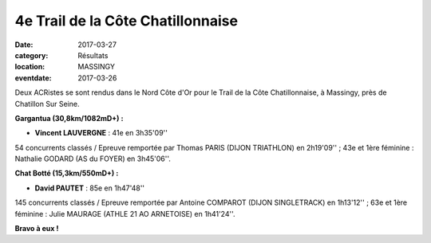 4e Trail de la Côte Chatillonnaise
==================================

:date: 2017-03-27
:category: Résultats
:location: MASSINGY
:eventdate: 2017-03-26

Deux ACRistes se sont rendus dans le Nord Côte d'Or pour le Trail de la Côte Chatillonnaise, à Massingy, près de Chatillon Sur Seine.

.. image:: http://assets.acr-dijon.org/cotechatillonnaise2017.JPG

**Gargantua (30,8km/1082mD+) :**

- **Vincent LAUVERGNE** : 41e en 3h35'09''

54 concurrents classés / Epreuve remportée par Thomas PARIS (DIJON TRIATHLON) en 2h19'09'' ; 43e et 1ère féminine : Nathalie GODARD (AS du FOYER) en 3h45'06''.

**Chat Botté (15,3km/550mD+) :**

- **David PAUTET** : 85e en 1h47'48''

145 concurrents classés / Epreuve remportée par Antoine COMPAROT (DIJON SINGLETRACK) en 1h13'12'' ; 63e et 1ère féminine : Julie MAURAGE (ATHLE 21 AO ARNETOISE) en 1h41'24''.

**Bravo à eux !**
